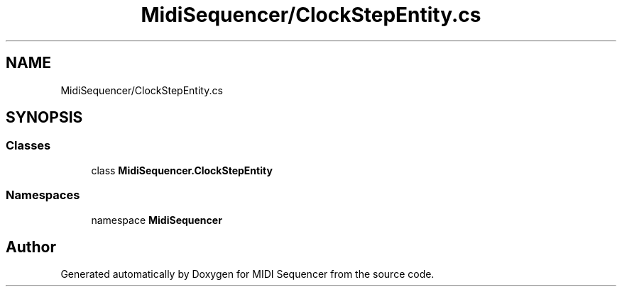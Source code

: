 .TH "MidiSequencer/ClockStepEntity.cs" 3 "Wed Jun 10 2020" "MIDI Sequencer" \" -*- nroff -*-
.ad l
.nh
.SH NAME
MidiSequencer/ClockStepEntity.cs
.SH SYNOPSIS
.br
.PP
.SS "Classes"

.in +1c
.ti -1c
.RI "class \fBMidiSequencer\&.ClockStepEntity\fP"
.br
.in -1c
.SS "Namespaces"

.in +1c
.ti -1c
.RI "namespace \fBMidiSequencer\fP"
.br
.in -1c
.SH "Author"
.PP 
Generated automatically by Doxygen for MIDI Sequencer from the source code\&.
